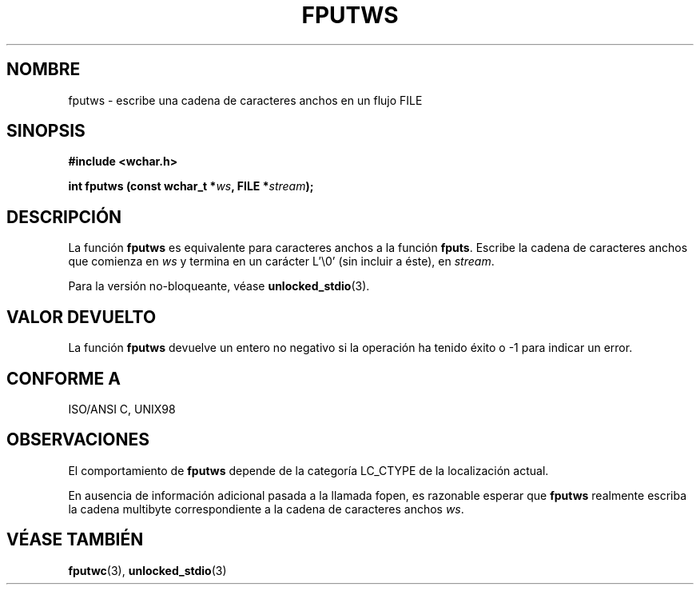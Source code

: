 .\" Copyright (c) Bruno Haible <haible@clisp.cons.org>
.\"
.\" This is free documentation; you can redistribute it and/or
.\" modify it under the terms of the GNU General Public License as
.\" published by the Free Software Foundation; either version 2 of
.\" the License, or (at your option) any later version.
.\"
.\" References consulted:
.\"   GNU glibc-2 source code and manual
.\"   Dinkumware C library reference http://www.dinkumware.com/
.\"   OpenGroup's Single Unix specification http://www.UNIX-systems.org/online.html
.\"   ISO/IEC 9899:1999
.\"
.\" Translated Sun Apr 23 2000 by Juan Piernas <piernas@ditec.um.es>
.\"
.TH FPUTWS 3  "25 julio 1999" "GNU" "Manual del Programador de Linux"
.SH NOMBRE
fputws \- escribe una cadena de caracteres anchos en un flujo FILE
.SH SINOPSIS
.nf
.B #include <wchar.h>
.sp
.BI "int fputws (const wchar_t *" ws ", FILE *" stream );
.fi
.SH DESCRIPCIÓN
La función \fBfputws\fP es equivalente para caracteres anchos a la función
\fBfputs\fP. Escribe la cadena de caracteres anchos que comienza en
\fIws\fP y termina en un carácter L'\\0' (sin incluir a éste), en
\fIstream\fP.
.PP
Para la versión no-bloqueante, véase
.BR unlocked_stdio (3).
.SH "VALOR DEVUELTO"
La función \fBfputws\fP devuelve un entero no negativo si la operación ha
tenido éxito o \-1 para indicar un error.
.SH "CONFORME A"
ISO/ANSI C, UNIX98
.SH OBSERVACIONES
El comportamiento de \fBfputws\fP depende de la categoría LC_CTYPE de la
localización actual.
.PP
En ausencia de información adicional pasada a la llamada fopen, es razonable
esperar que \fBfputws\fP realmente escriba la cadena multibyte
correspondiente a la cadena de caracteres anchos \fIws\fP.
.SH "VÉASE TAMBIÉN"
.BR fputwc (3),
.BR unlocked_stdio (3)
